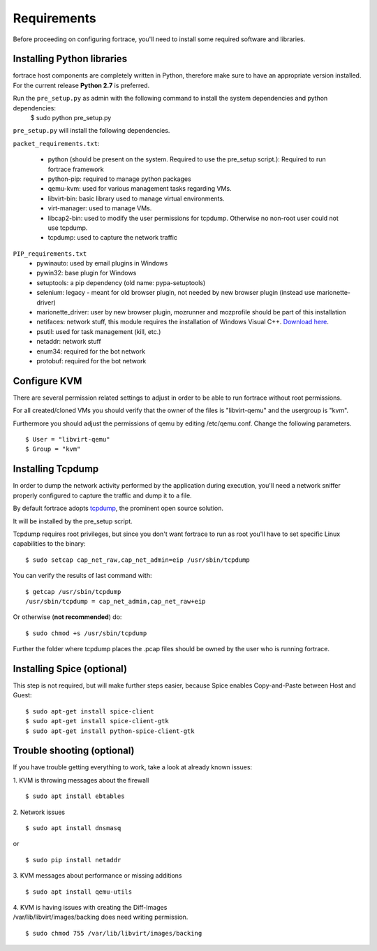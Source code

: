 ============
Requirements
============

Before proceeding on configuring fortrace, you'll need to install some required
software and libraries.

Installing Python libraries
===========================

fortrace host components are completely written in Python, therefore make sure to
have an appropriate version installed. For the current release **Python 2.7** is preferred.

Run the ``pre_setup.py`` as admin with the following command to install the system dependencies and python dependencies:
    $ sudo python pre_setup.py

``pre_setup.py`` will install the following dependencies.

``packet_requirements.txt``:

 * python (should be present on the system. Required to use the pre_setup script.): Required to run fortrace framework
 * python-pip: required to manage python packages
 * qemu-kvm: used for various management tasks regarding VMs.
 * libvirt-bin: basic library used to manage virtual environments.
 * virt-manager: used to manage VMs.
 * libcap2-bin: used to modify the user permissions for tcpdump. Otherwise no non-root user could not use tcpdump.
 * tcpdump: used to capture the network traffic

``PIP_requirements.txt``
 * pywinauto: used by email plugins in Windows
 * pywin32: base plugin for Windows
 * setuptools: a pip dependency (old name: pypa-setuptools)
 * selenium: legacy - meant for old browser plugin, not needed by new browser plugin (instead use marionette-driver)
 * marionette_driver: user by new browser plugin, mozrunner and mozprofile should be part of this installation
 * netifaces: network stuff, this module requires the installation of Windows Visual C++. `Download here`_.
 * psutil: used for task management (kill, etc.)
 * netaddr: network stuff
 * enum34: required for the bot network
 * protobuf: required for the bot network

.. _Download here: http://aka.ms/vcpython27

Configure KVM
=============

There are several permission related settings to adjust in order to be able to run fortrace without root permissions.

For all created/cloned VMs you should verify that the owner of the files is "libvirt-qemu" and the usergroup is "kvm".

Furthermore you should adjust the permissions of qemu by editing /etc/qemu.conf.
Change the following parameters.

::

$ User = "libvirt-qemu"
$ Group = "kvm"

Installing Tcpdump
==================

In order to dump the network activity performed by the application during
execution, you'll need a network sniffer properly configured to capture
the traffic and dump it to a file.

By default fortrace adopts `tcpdump`_, the prominent open source solution.

It will be installed by the pre_setup script.

Tcpdump requires root privileges, but since you don't want fortrace to run as root
you'll have to set specific Linux capabilities to the binary::

    $ sudo setcap cap_net_raw,cap_net_admin=eip /usr/sbin/tcpdump

You can verify the results of last command with::

    $ getcap /usr/sbin/tcpdump
    /usr/sbin/tcpdump = cap_net_admin,cap_net_raw+eip


Or otherwise (**not recommended**) do::

    $ sudo chmod +s /usr/sbin/tcpdump

.. _tcpdump: http://www.tcpdump.org

Further the folder where tcpdump places the .pcap files should be owned by the user who is running fortrace.



Installing Spice (optional)
===========================

This step is not required, but will make further steps easier, because Spice enables Copy-and-Paste between Host and Guest::

	$ sudo apt-get install spice-client
	$ sudo apt-get install spice-client-gtk
	$ sudo apt-get install python-spice-client-gtk


Trouble shooting (optional)
===========================

If you have trouble getting everything to work, take a look at already known issues:

1. KVM is throwing messages about the firewall
::

    $ sudo apt install ebtables

2. Network issues
::

    $ sudo apt install dnsmasq

or

::

    $ sudo pip install netaddr

3. KVM messages about performance or missing additions
::

    $ sudo apt install qemu-utils

| 4. KVM is having issues with creating the Diff-Images
| /var/lib/libvirt/images/backing does need writing permission.

::

    $ sudo chmod 755 /var/lib/libvirt/images/backing
